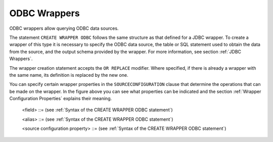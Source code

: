 =============
ODBC Wrappers
=============

ODBC wrappers allow querying ODBC data sources.

The statement ``CREATE WRAPPER ODBC`` follows the same structure as that
defined for a JDBC wrapper. To create a wrapper of this type it is
necessary to specify the ODBC data source, the table or SQL statement
used to obtain the data from the source, and the output schema provided
by the wrapper. For more information, see section :ref:`JDBC Wrappers`.


.. code-block:: bnf
   :caption: Syntax of the CREATE WRAPPER ODBC statement
   :name: Syntax of the CREATE WRAPPER ODBC statement

   CREATE [ OR REPLACE ] WRAPPER ODBC <name:identifier>
       [ FOLDER = <literal> ]
       DATASOURCENAME = <name:identifier>
       { 
           [   SCHEMANAME = <name:literal> ] RELATIONNAME = <name:literal> 
             | SQLSENTENCE = <literal>
       }
       [ OUTPUTSCHEMA ( <field> [, <field> ]* ) ]
       [ ALIASES ( <alias> [, <alias> ]* ) ]
       [ SOURCECONFIGURATION ( [ <source configuration property>
                               [, <source configuration property> ]* ] ) ]
   
   <field> ::=
         <name:identifier> [ = <mapping:literal> ] : <type:literal>
            [ ( { OBL | OPT } ) ] 
            [ ( <field property> = <literal> 
                [, <field property> = <literal> ]* ) ]
            [ <inline constraints> ]*
       | <name:identifier> [ = <mapping:literal> ] : 
            ARRAY OF ( <register field> )
            [ ( <field property> = <literal>
                [, <field property> = <literal> ]* ) ]
            [ <inline constraints> ]*
       | <name:register field>

   <field property> ::=
         DEFAULTVALUE
       | SOURCETYPENAME
       | SOURCETYPEID
       | SOURCETYPESIZE
       | SOURCETYPEDECIMALS
       | SOURCETYPERADIX
       
   <register field> ::=
       <name:identifier> [ = <mapping:literal> ] :
          REGISTER OF ( <field> [, <field> ]* )
            [ ( <field property> = <literal>
                [, <field property> = <literal> ]* ) ]
            [ <inline constraints> ]*
   
   <inline constraint> ::=
         [ NOT ] NULL
       | [ NOT ] UPDATEABLE
       | { SORTABLE [ ASC | DESC ] | NOT SORTABLE }
       | ESCAPE
       | EXTERN
       | IS_AUTOINCREMENT
   
   <alias> ::= 
     <literal> = <literal>
   
   <source configuration property> ::=
       ALLOWDELETE = { true | false | DEFAULT }
     | ALLOWINSERT = { true | false | DEFAULT }
     | ALLOWUPDATE = { true | false | DEFAULT }
     | DELEGATESQLSELECTION = { true | false | DEFAULT }
     | DATAINORDERFIELDSLIST = { ( <name:identifier> { ASC | DESC }
                             [, <name:identifier> { ASC | DESC } ]* ) | DEFAULT }
     | SUPPORTSDISTRIBUTEDTRANSACTIONS = { true | false | DEFAULT }
   
   <register field> ::=
       <name:identifier> [ = <mapping:literal> ] :
          REGISTER OF ( <field> [, <field> ]* )
            [ ( <field property> = <literal>
                [, <field property> = <literal> ]* ) ]
            [ <inline constraints> ]*
   
   <inline constraint> ::=
       [ NOT ] NULL
     | [ NOT ] UPDATEABLE
     | { SORTABLE [ ASC | DESC ] | NOT SORTABLE }
     | ESCAPE
     | EXTERN
     | IS_AUTOINCREMENT
   
   <alias> ::= 
     <literal> = <literal>
   
   <source configuration property> ::=
       ALLOWDELETE = { true | false | DEFAULT }
     | ALLOWINSERT = { true | false | DEFAULT }
     | ALLOWUPDATE = { true | false | DEFAULT }
     | DELEGATESQLSELECTION = { true | false | DEFAULT }
     | DATAINORDERFIELDSLIST = { ( <name:identifier> { ASC | DESC }
                             [, <name:identifier> { ASC | DESC } ]* ) | DEFAULT }
     | SUPPORTSDISTRIBUTEDTRANSACTIONS = { true | false | DEFAULT }

The wrapper creation statement accepts the ``OR REPLACE`` modifier.
Where specified, if there is already a wrapper with the same name, its
definition is replaced by the new one.

You can specify certain wrapper properties in the ``SOURCECONFIGURATION`` clause that 
determine the operations that can be made on the wrapper. In the figure above you can see what 
properties can be indicated and the section :ref:`Wrapper Configuration Properties` explains their meaning.


.. code-block:: bnf
   :caption: Syntax of the ALTER WRAPPER ODBC statement
   :name: Syntax of the ALTER WRAPPER ODBC statement

   ALTER WRAPPER ODBC <name:identifier>
       [ DATASOURCENAME = <name:identifier> ]
       [
             [ SCHEMANAME = <name:literal> ] RELATIONNAME = <name:literal>
           | SQLSENTENCE = <literal>
       ]
       [ OUTPUTSCHEMA ( <field> [, <field>]* ) ]
       [ ALIASES ( <alias> [, <alias>]* ) ]
       [ SOURCECONFIGURATION ( [ <source configuration property>
       [, <source configuration property> ]* ]) ]

..

   <field> ::= (see :ref:`Syntax of the CREATE WRAPPER ODBC statement`)

   <alias> ::= (see :ref:`Syntax of the CREATE WRAPPER ODBC statement`)

   <source configuration property> ::= (see :ref:`Syntax of the CREATE WRAPPER ODBC statement`)

